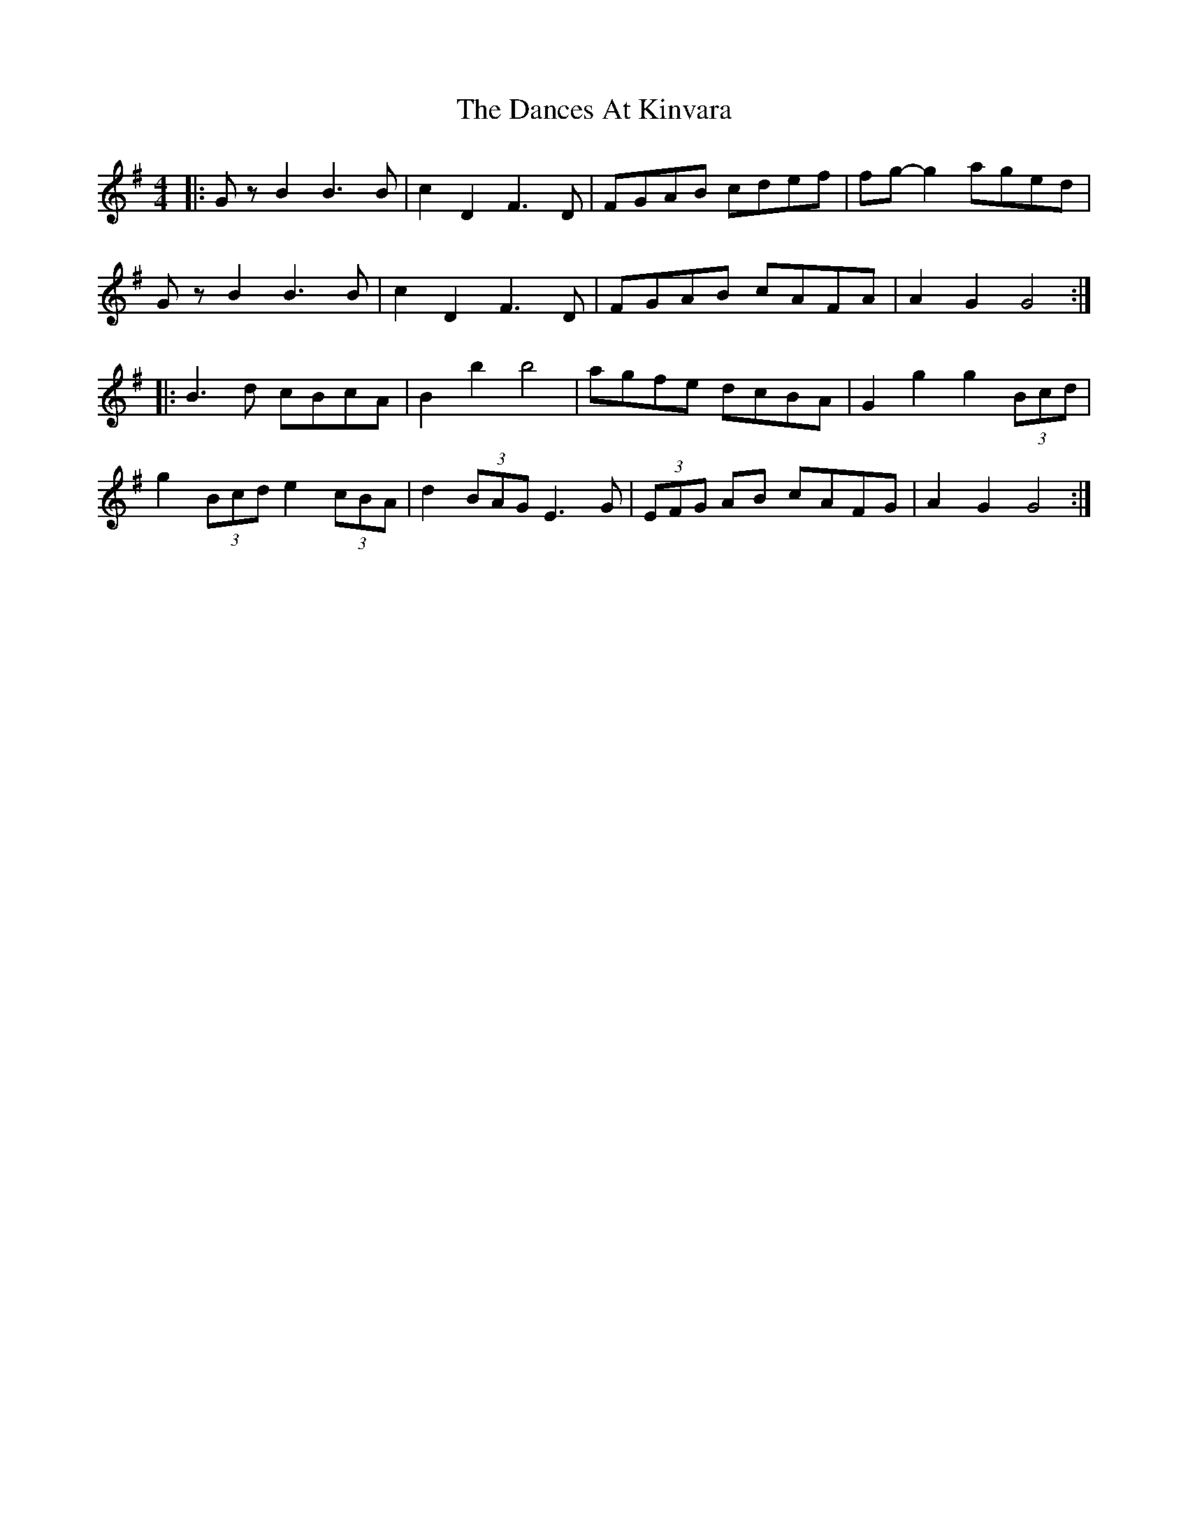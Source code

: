 X: 9306
T: Dances At Kinvara, The
R: barndance
M: 4/4
K: Gmajor
|:G z B2 B3 B|c2 D2 F3 D|FGAB cdef|fg- g2 aged|
G z B2 B3 B|c2 D2 F3 D|FGAB cAFA|A2 G2 G4:|
|:B3 d cBcA|B2 b2 b4|agfe dcBA|G2 g2 g2 (3Bcd|
g2 (3Bcd e2 (3cBA|d2 (3BAG E3 G|(3EFG AB cAFG|A2 G2 G4:|

